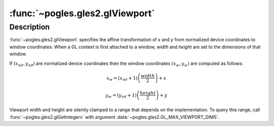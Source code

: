 :func:`~pogles.gles2.glViewport`
================================

.. function:: pogles.gles2.glViewport(x, y, width, height)

    Set the viewport.

    :param x: is the x coordinate of the lower left corner of the viewport
            rectangle, in pixels.  The initial value is 0.
    :type x: int
    :param y: is the y coordinate of the lower left corner of the viewport
            rectangle, in pixels.  The initial value is 0.
    :type y: int
    :param width: is the width of the viewport.
    :type width: int
    :param height: is the height of the viewport.
    :type height: int
    :raises: :exc:`~pogles.gles2.GLException`


Description
-----------

:func:`~pogles.gles2.glViewport` specifies the affine transformation of *x* and
*y* from normalized device coordinates to window coordinates.  When a GL
context is first attached to a window, *width* and *height* are set to the
dimensions of that window.

If :math:`(x_{nd},y_{nd})` are normalized device coordinates then the window
coordinates :math:`(x_w,y_w)` are computed as follows:

.. math::

    x_w = (x_{nd}+1)\left(\frac{width}{2}\right)+x

    y_w = (y_{nd}+1)\left(\frac{height}{2}\right)+y

Viewport width and height are silently clamped to a range that depends on the
implementation.  To query this range, call :func:`~pogles.gles2.glGetIntegerv`
with argument :data:`~pogles.gles2.GL_MAX_VIEWPORT_DIMS`.
